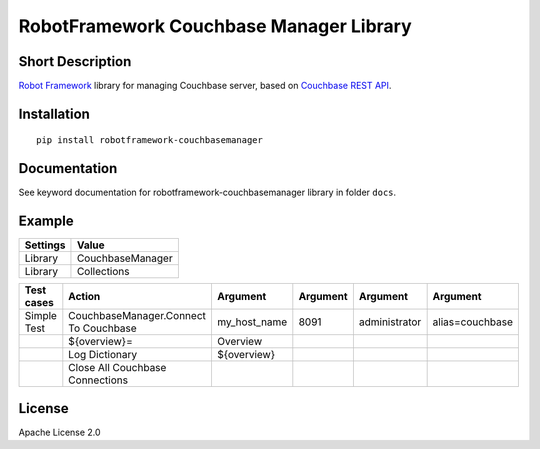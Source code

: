 RobotFramework Couchbase Manager Library
========================================

|Build Status|

Short Description
-----------------

`Robot Framework`_ library for managing Couchbase server, based on `Couchbase REST API`_.

Installation
------------

::

    pip install robotframework-couchbasemanager

Documentation
-------------

See keyword documentation for robotframework-couchbasemanager library in
folder ``docs``.

Example
-------
+-----------+------------------+
| Settings  |       Value      |
+===========+==================+
|  Library  | CouchbaseManager |
+-----------+------------------+
|  Library  |   Collections    |
+-----------+------------------+

+---------------+---------------------------------------+--------------+----------+---------------+-----------------+
|  Test cases   |                 Action                |   Argument   | Argument |    Argument   |    Argument     |
+===============+=======================================+==============+==========+===============+=================+
|  Simple Test  | CouchbaseManager.Connect To Couchbase | my_host_name |   8091   | administrator | alias=couchbase |
+---------------+---------------------------------------+--------------+----------+---------------+-----------------+
|               | ${overview}=                          | Overview     |          |               |                 |
+---------------+---------------------------------------+--------------+----------+---------------+-----------------+
|               | Log Dictionary                        | ${overview}  |          |               |                 |
+---------------+---------------------------------------+--------------+----------+---------------+-----------------+
|               | Close All Couchbase Connections       |              |          |               |                 |
+---------------+---------------------------------------+--------------+----------+---------------+-----------------+

License
-------

Apache License 2.0

.. _Robot Framework: http://www.robotframework.org
.. _Couchbase REST API: http://docs.couchbase.com/couchbase-manual-2.5/cb-rest-api/

.. |Build Status| image:: https://travis-ci.org/peterservice-rnd/robotframework-couchbasemanager.svg?branch=master
   :target: https://travis-ci.org/peterservice-rnd/robotframework-couchbasemanager